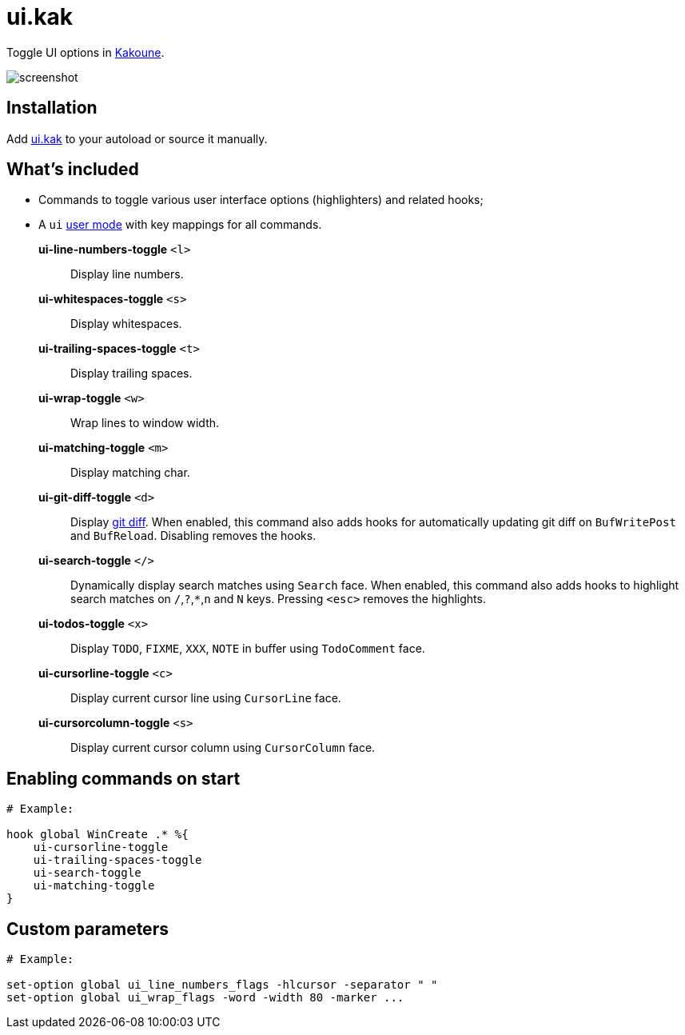 = ui.kak

Toggle UI options in http://kakoune.org[Kakoune].

image::screenshot.png[]

== Installation

Add link:rc/ui.kak[+ui.kak+] to your autoload or source it manually.

== What's included

* Commands to toggle various user interface options (highlighters) and related hooks;
* A `ui` link:https://github.com/mawww/kakoune/blob/master/doc/pages/modes.asciidoc#user-modes[user mode] with key mappings for all commands.

*ui-line-numbers-toggle* `<l>`::
    Display line numbers.

*ui-whitespaces-toggle* `<s>`::
    Display whitespaces.

*ui-trailing-spaces-toggle* `<t>`::
    Display trailing spaces.

*ui-wrap-toggle* `<w>`::
    Wrap lines to window width.

*ui-matching-toggle* `<m>`::
    Display matching char.

*ui-git-diff-toggle* `<d>`::
    Display https://github.com/mawww/kakoune/blob/master/rc/tools/git.kak[git diff].
    When enabled, this command also adds hooks for automatically updating git diff on `BufWritePost` and `BufReload`. Disabling removes the hooks.

*ui-search-toggle* `</>`::
    Dynamically display search matches using `Search` face.
    When enabled, this command also adds hooks to highlight search matches on `/`,`?`,`*`,`n` and `N` keys.
    Pressing `<esc>` removes the highlights.

*ui-todos-toggle* `<x>`::
    Display `TODO`, `FIXME`, `XXX`, `NOTE` in buffer using `TodoComment` face.

*ui-cursorline-toggle* `<c>`::
    Display current cursor line using `CursorLine` face.

*ui-cursorcolumn-toggle* `<s>`::
    Display current cursor column using `CursorColumn` face.

== Enabling commands on start

[source,kak]
----
# Example:

hook global WinCreate .* %{
    ui-cursorline-toggle
    ui-trailing-spaces-toggle
    ui-search-toggle
    ui-matching-toggle
}
----

== Custom parameters

[source,kak]
----
# Example:

set-option global ui_line_numbers_flags -hlcursor -separator " "
set-option global ui_wrap_flags -word -width 80 -marker ...
----
